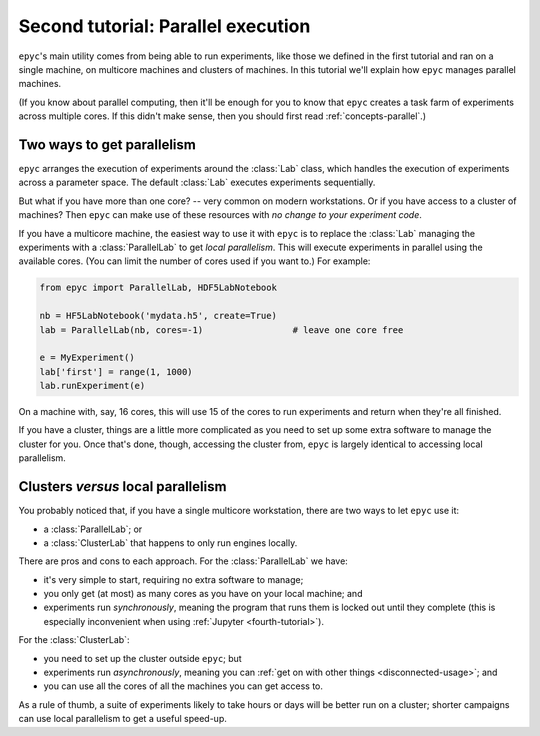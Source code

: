 .. _second-tutorial:

Second tutorial: Parallel execution
===================================

``epyc``'s main utility comes from being able to run experiments, like those we defined in
the first tutorial and ran on a single machine, on multicore machines and clusters of machines.
In this tutorial we'll explain how ``epyc`` manages parallel machines.

(If you know about parallel computing, then it'll be enough for you to know that ``epyc`` creates
a task farm of experiments across multiple cores. If this didn't make sense, then you
should first read :ref:`concepts-parallel`.)


Two ways to get parallelism
---------------------------

``epyc`` arranges the execution of experiments around the :class:`Lab` class, which handles
the execution of experiments across a parameter space. The default :class:`Lab` executes
experiments sequentially.

But what if you have more than one core? -- very common on modern workstations. Or if
you have access to a cluster of machines? Then ``epyc`` can make use of these resources
with *no change to your experiment code*.

If you have a multicore machine, the easiest way to use it with ``epyc`` is to replace
the :class:`Lab` managing the experiments with a :class:`ParallelLab` to get
*local parallelism*. This will execute
experiments in parallel using the available cores. (You can limit the number of cores
used if you want to.) For example:

.. code-block :: python

    from epyc import ParallelLab, HDF5LabNotebook

    nb = HF5LabNotebook('mydata.h5', create=True)
    lab = ParallelLab(nb, cores=-1)                 # leave one core free

    e = MyExperiment()
    lab['first'] = range(1, 1000)
    lab.runExperiment(e)

On a machine with, say, 16 cores, this will use 15 of the cores to run experiments
and return when they're all finished.

If you have a cluster, things are a little more complicated as you need to set up
some extra software to manage the cluster for you. Once that's done, though, accessing
the cluster from, ``epyc`` is largely identical to accessing local parallelism.

.. include :: setup.rst

.. include :: cluster.rst

.. include :: cluster-problems.rst


Clusters *versus* local parallelism
-----------------------------------

You probably noticed that, if you have a single multicore workstation, there are two ways
to let ``epyc`` use it:

- a :class:`ParallelLab`; or
- a :class:`ClusterLab` that happens to only run engines locally.

There are pros and cons to each approach. For the :class:`ParallelLab` we have:

- it's very simple to start, requiring no extra software to manage;
- you only get (at most) as many cores as you have on your local machine; and
- experiments run *synchronously*, meaning the program that runs them is locked
  out until they complete (this is especially inconvenient when using
  :ref:`Jupyter <fourth-tutorial>`).

For the :class:`ClusterLab`:

- you need to set up the cluster outside ``epyc``; but
- experiments run *asynchronously*, meaning you can :ref:`get on with other things <disconnected-usage>`; and
- you can use all the cores of all the machines you can get access to.

As a rule of thumb, a suite of experiments likely to take hours or days will be
better run on a cluster; shorter campaigns can use local parallelism to get a useful
speed-up.


